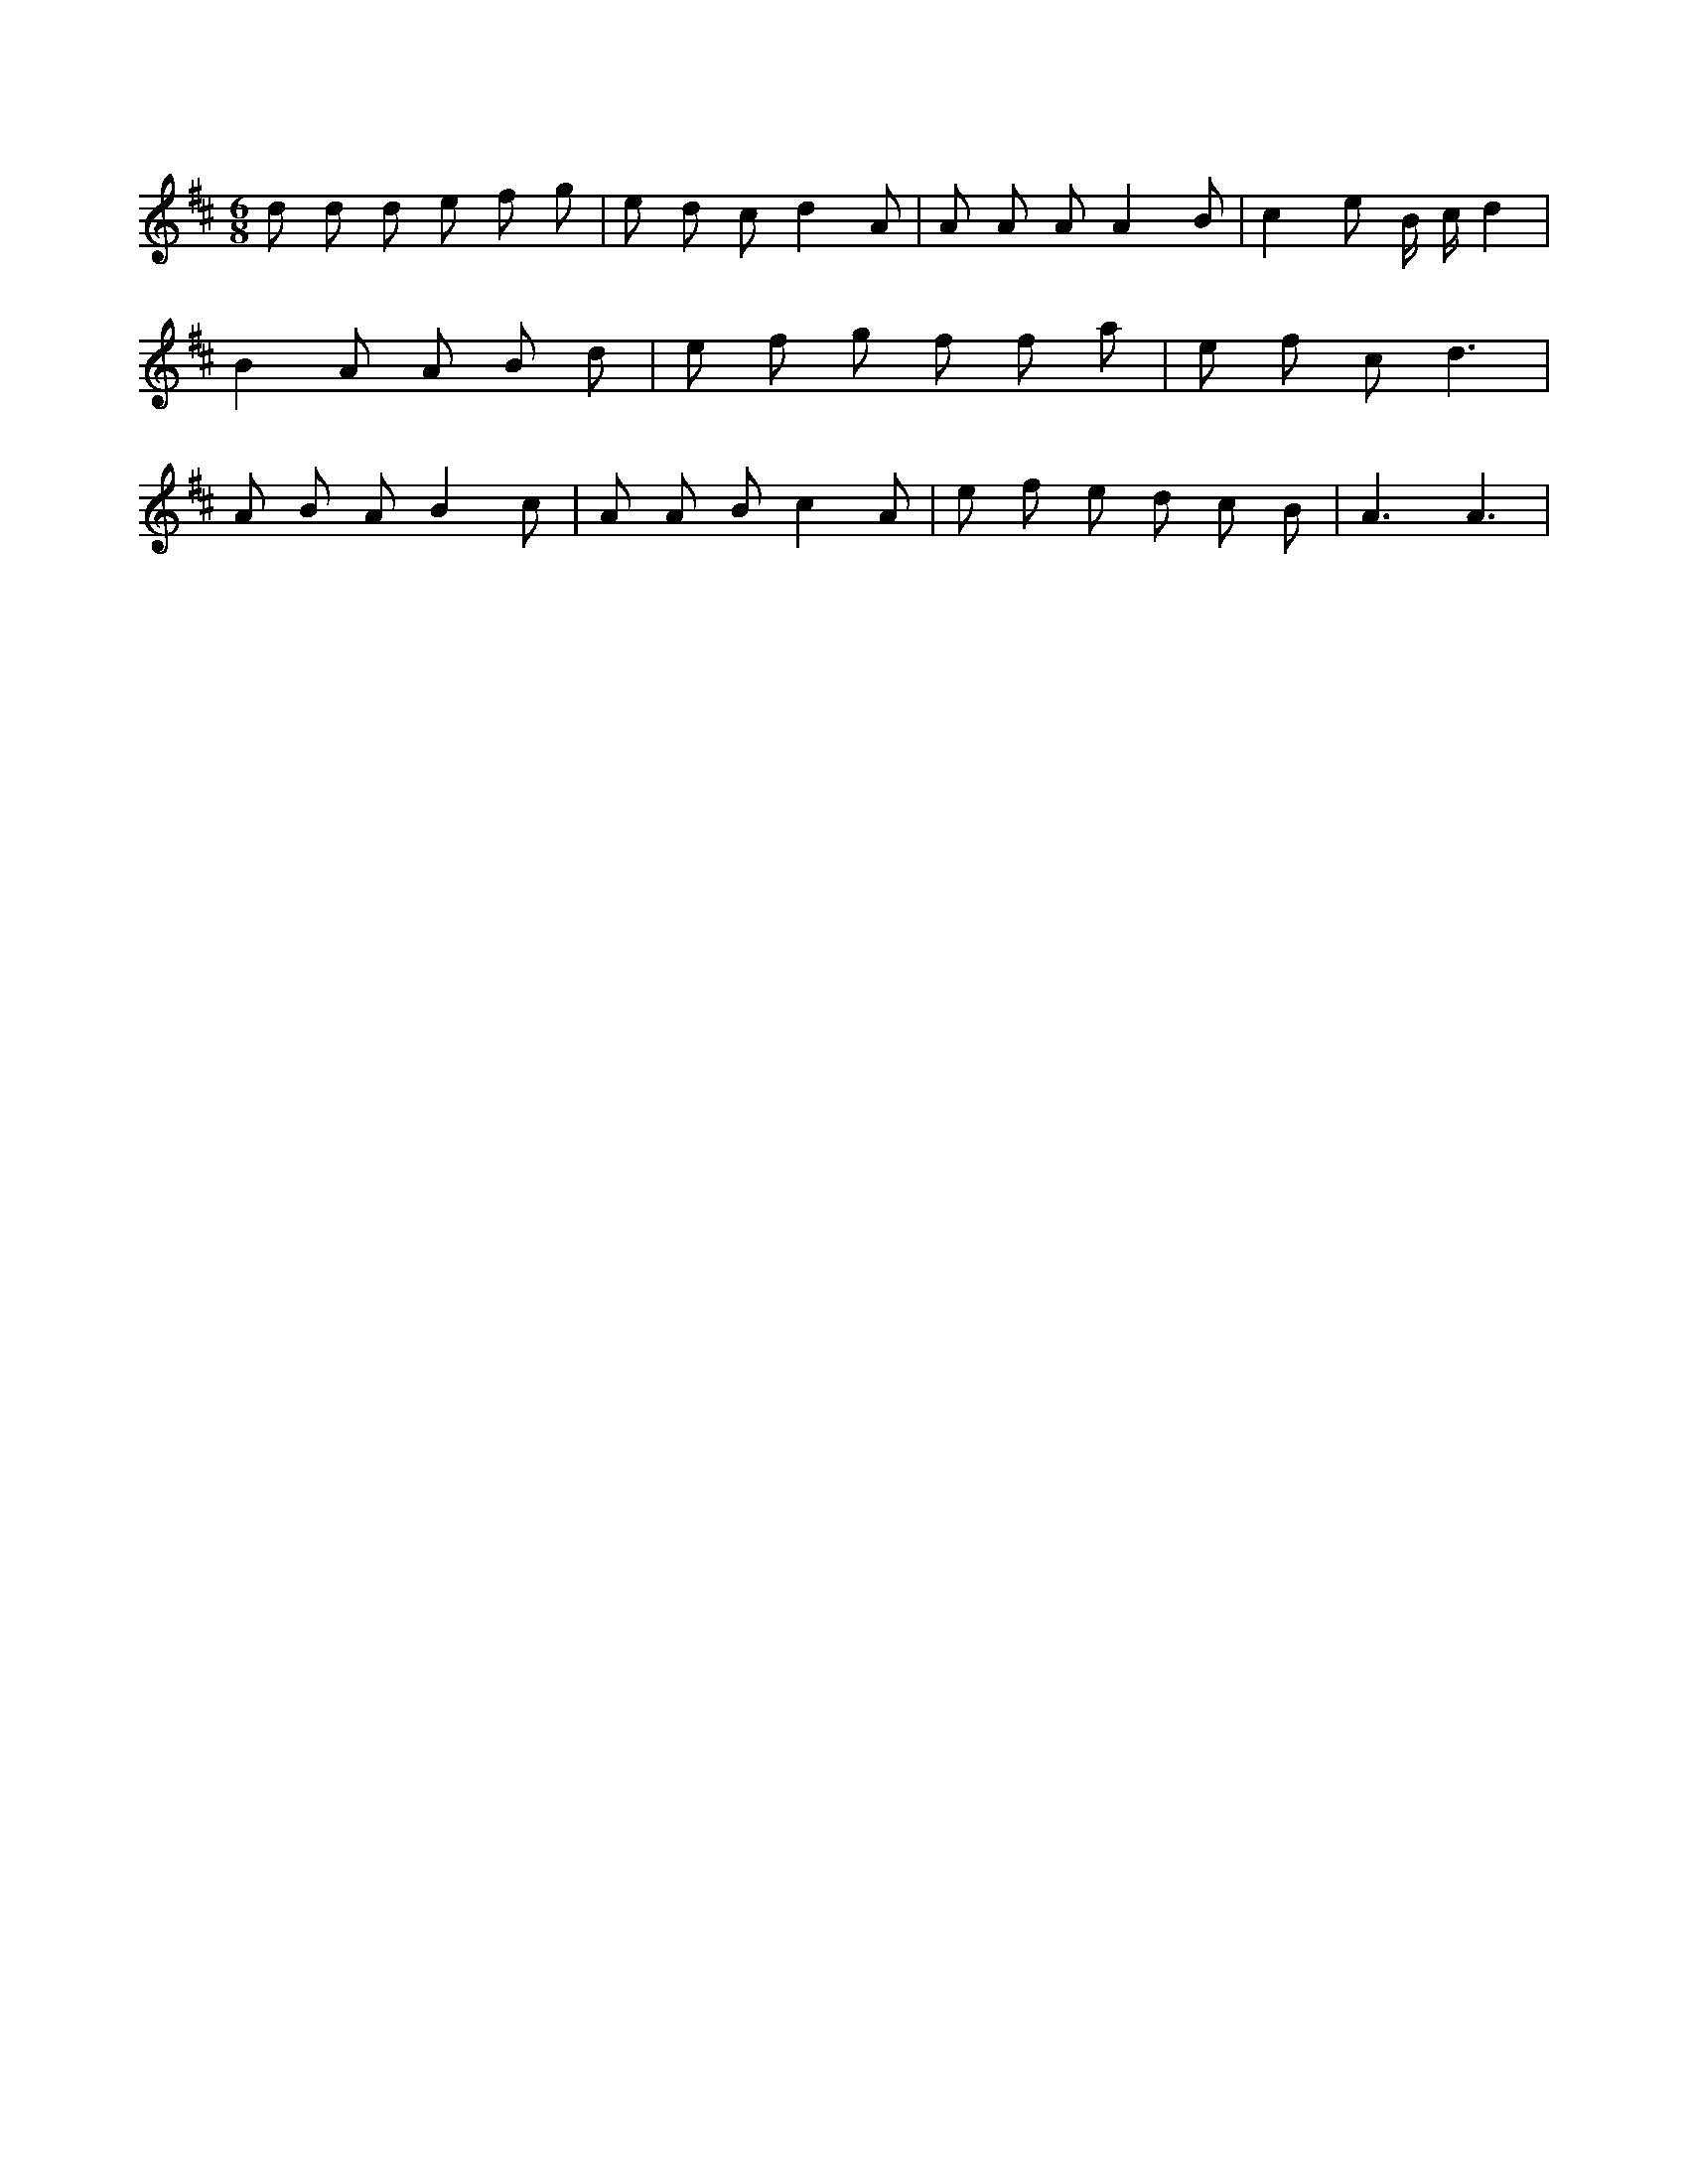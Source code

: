X:987
L:1/8
M:6/8
K:Dclef
d d d e f g | e d c d2 A | A A A A2 B | c2 e B/2 c/2 d2 | B2 A A B d | e f g f f a | e f c d3 | A B A B2 c | A A B c2 A | e f e d c B | A3 A3 |
